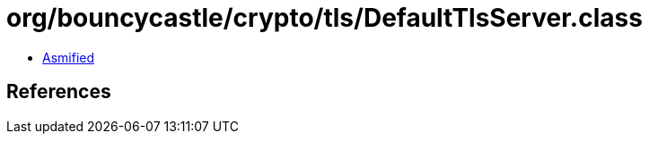 = org/bouncycastle/crypto/tls/DefaultTlsServer.class

 - link:DefaultTlsServer-asmified.java[Asmified]

== References

